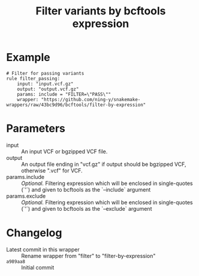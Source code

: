 #+TITLE: Filter variants by bcftools expression

* Example

#+begin_src
# Filter for passing variants
rule filter_passing:
    input: "input.vcf.gz"
    output: "output.vcf.gz"
    params: include = "FILTER=\"PASS\""
    wrapper: "https://github.com/ning-y/snakemake-wrappers/raw/43bc9d96/bcftools/filter-by-expression"
#+end_src

* Parameters

- input ::
  An input VCF or bgzipped VCF file.
- output ::
  An output file ending in "vcf.gz" if output should be bgzipped VCF, otherwise ".vcf" for VCF.
- params.include ::
  /Optional./
  Filtering expression which will be enclosed in single-quotes (`'`) and given to bcftools as the `--include` argument
- params.exclude ::
  /Optional./
  Filtering expression which will be enclosed in single-quotes (`'`) and given to bcftools as the `--exclude` argument

* Changelog

- Latest commit in this wrapper :: Rename wrapper from "filter" to "filter-by-expression"
- ~a989aa8~ :: Initial commit

